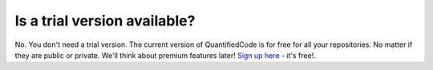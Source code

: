 =============================
Is a trial version available?
=============================

No. You don't need a trial version. The current version of QuantifiedCode is for free for all your repositories. No matter if they are public or private. We'll think about premium features later! `Sign up here <http://quantifiedcode.com/app/user/signup>`_ - it's free!.
